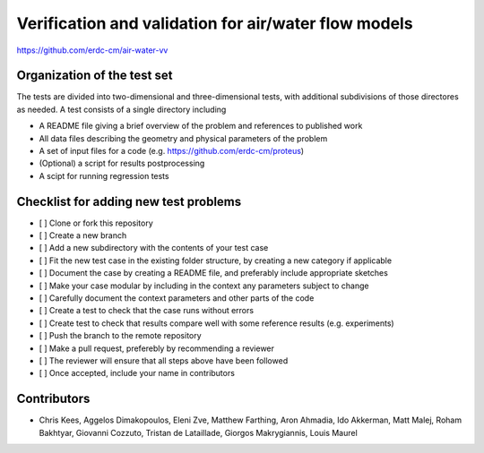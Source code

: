 =====================================================
Verification and validation for air/water flow models
=====================================================

https://github.com/erdc-cm/air-water-vv

Organization of the test set
----------------------------

The tests are divided into two-dimensional and three-dimensional
tests, with additional subdivisions of those directores as needed. A
test consists of a single directory including

- A README file giving a brief overview of the problem and references
  to published work
- All data files describing the geometry and physical parameters of
  the problem
- A set of input files for a code
  (e.g. https://github.com/erdc-cm/proteus)
- (Optional) a script for results postprocessing
- A scipt for running regression tests

Checklist for adding new test problems
------------------------

- [ ] Clone or fork this repository
- [ ] Create a new branch
- [ ] Add a new subdirectory with the contents of your test case
- [ ] Fit the new test case in the existing folder structure, by creating a new category if applicable
- [ ] Document the case by creating a README file, and preferably include appropriate sketches
- [ ] Make your case modular by including in the context any parameters subject to change
- [ ] Carefully document the context parameters and other parts of the code
- [ ] Create a test to check that the case runs without errors 
- [ ] Create test to check that results compare well with some reference results (e.g. experiments)
- [ ] Push the branch to the remote repository
- [ ] Make a pull request, preferebly by recommending a reviewer
- [ ] The reviewer will ensure that all steps above have been followed
- [ ] Once accepted, include your name in contributors

Contributors
------------
- Chris Kees, Aggelos Dimakopoulos, Eleni Zve, Matthew Farthing, Aron Ahmadia, Ido Akkerman, Matt Malej, Roham Bakhtyar, Giovanni Cozzuto, Tristan de Lataillade, Giorgos Makrygiannis, Louis Maurel


